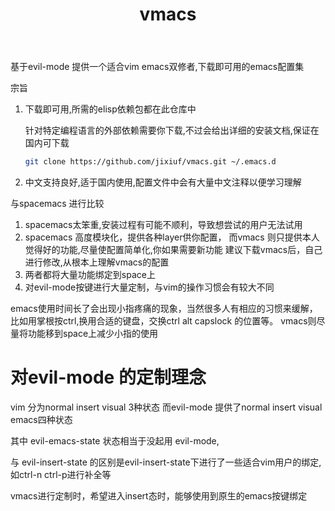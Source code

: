 #+TITLE: vmacs

基于evil-mode 提供一个适合vim emacs双修者,下载即可用的emacs配置集

宗旨
1. 下载即可用,所需的elisp依赖包都在此仓库中

   针对特定编程语言的外部依赖需要你下载,不过会给出详细的安装文档,保证在国内可下载
   #+BEGIN_SRC sh
     git clone https://github.com/jixiuf/vmacs.git ~/.emacs.d
   #+END_SRC
2. 中文支持良好,适于国内使用,配置文件中会有大量中文注释以便学习理解

与spacemacs 进行比较
  1. spacemacs太笨重,安装过程有可能不顺利，导致想尝试的用户无法试用
  2. spacemacs 高度模块化，提供各种layer供你配置，
     而vmacs 则只提供本人觉得好的功能,尽量使配置简单化,你如果需要新功能
     建议下载vmacs后，自己进行修改,从根本上理解vmacs的配置
  3. 两者都将大量功能绑定到space上
  4. 对evil-mode按键进行大量定制，与vim的操作习惯会有较大不同

emacs使用时间长了会出现小指疼痛的现象，当然很多人有相应的习惯来缓解，
比如用掌根按ctrl,换用合适的键盘，交换ctrl alt  capslock 的位置等。
vmacs则尽量将功能移到space上减少小指的使用



* 对evil-mode 的定制理念
  vim 分为normal insert visual 3种状态
  而evil-mode 提供了normal insert visual  emacs四种状态

  其中 evil-emacs-state 状态相当于没起用 evil-mode,

  与 evil-insert-state 的区别是evil-insert-state下进行了一些适合vim用户的绑定,
  如ctrl-n ctrl-p进行补全等

  vmacs进行定制时，希望进入insert态时，能够使用到原生的emacs按键绑定

